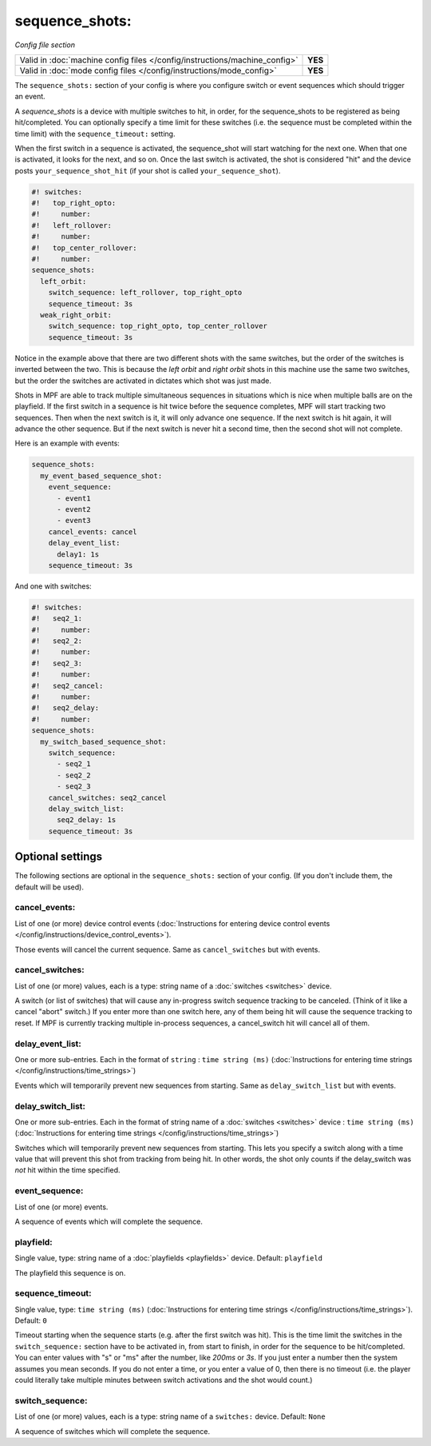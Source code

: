 sequence_shots:
===============

*Config file section*

+----------------------------------------------------------------------------+---------+
| Valid in :doc:`machine config files </config/instructions/machine_config>` | **YES** |
+----------------------------------------------------------------------------+---------+
| Valid in :doc:`mode config files </config/instructions/mode_config>`       | **YES** |
+----------------------------------------------------------------------------+---------+

.. overview

The ``sequence_shots:`` section of your config is where you configure switch or
event sequences which should trigger an event.

A *sequence_shots* is a device with multiple
switches to hit, in order, for the sequence_shots to be registered as
being hit/completed. You can optionally specify a time limit for these switches (i.e.
the sequence must be completed within the time limit) with the ``sequence_timeout:``
setting.

When the first switch in a sequence is activated, the sequence_shot
will start watching for the next one. When that one is activated, it
looks for the next, and so on. Once the last switch is activated, the
shot is considered "hit" and the device posts ``your_sequence_shot_hit`` (if
your shot is called ``your_sequence_shot``).

.. code-block:: mpf-config

   #! switches:
   #!   top_right_opto:
   #!     number:
   #!   left_rollover:
   #!     number:
   #!   top_center_rollover:
   #!     number:
   sequence_shots:
     left_orbit:
       switch_sequence: left_rollover, top_right_opto
       sequence_timeout: 3s
     weak_right_orbit:
       switch_sequence: top_right_opto, top_center_rollover
       sequence_timeout: 3s

Notice in the example above that there are
two different shots with the same switches, but the order of the
switches is inverted between the two. This is because the *left orbit*
and *right orbit* shots in this machine use the same two switches, but
the order the switches are activated in dictates which shot was just
made.

Shots in MPF are able to track multiple simultaneous sequences
in situations which is nice when multiple balls are on the playfield.
If the first switch in a sequence is hit twice before the sequence
completes, MPF will start tracking two sequences. Then when the next
switch is it, it will only advance one sequence. If the next switch is
hit again, it will advance the other sequence. But if the next switch
is never hit a second time, then the second shot will not complete.

Here is an example with events:

.. code-block:: mpf-config

   sequence_shots:
     my_event_based_sequence_shot:
       event_sequence:
         - event1
         - event2
         - event3
       cancel_events: cancel
       delay_event_list:
         delay1: 1s
       sequence_timeout: 3s

And one with switches:

.. code-block:: mpf-config

   #! switches:
   #!   seq2_1:
   #!     number:
   #!   seq2_2:
   #!     number:
   #!   seq2_3:
   #!     number:
   #!   seq2_cancel:
   #!     number:
   #!   seq2_delay:
   #!     number:
   sequence_shots:
     my_switch_based_sequence_shot:
       switch_sequence:
         - seq2_1
         - seq2_2
         - seq2_3
       cancel_switches: seq2_cancel
       delay_switch_list:
         seq2_delay: 1s
       sequence_timeout: 3s

.. config


Optional settings
-----------------

The following sections are optional in the ``sequence_shots:`` section of your config. (If you don't include them, the default will be used).

cancel_events:
~~~~~~~~~~~~~~
List of one (or more) device control events (:doc:`Instructions for entering device control events </config/instructions/device_control_events>`).

Those events will cancel the current sequence. Same as ``cancel_switches`` but with events.

cancel_switches:
~~~~~~~~~~~~~~~~
List of one (or more) values, each is a type: string name of a :doc:`switches <switches>` device.

A switch (or list of switches) that will cause any in-progress switch
sequence tracking to be canceled. (Think of it like a cancel "abort"
switch.) If you enter more than one switch here, any of them being hit
will cause the sequence tracking to reset. If MPF is currently
tracking multiple in-process sequences, a cancel_switch hit will
cancel all of them.

delay_event_list:
~~~~~~~~~~~~~~~~~
One or more sub-entries. Each in the format of ``string`` : ``time string (ms)`` (:doc:`Instructions for entering time strings </config/instructions/time_strings>`)

Events which will temporarily prevent new sequences from starting. Same as ``delay_switch_list`` but with events.

delay_switch_list:
~~~~~~~~~~~~~~~~~~
One or more sub-entries. Each in the format of string name of a :doc:`switches <switches>` device : ``time string (ms)`` (:doc:`Instructions for entering time strings </config/instructions/time_strings>`)

Switches which will temporarily prevent new sequences from starting.
This lets you specify a switch along with a time value that will
prevent this shot from tracking from being hit. In other words, the
shot only counts if the delay_switch was *not* hit within the time
specified.

event_sequence:
~~~~~~~~~~~~~~~
List of one (or more) events.

A sequence of events which will complete the sequence.

playfield:
~~~~~~~~~~
Single value, type: string name of a :doc:`playfields <playfields>` device. Default: ``playfield``

The playfield this sequence is on.

sequence_timeout:
~~~~~~~~~~~~~~~~~
Single value, type: ``time string (ms)`` (:doc:`Instructions for entering time strings </config/instructions/time_strings>`). Default: ``0``

Timeout starting when the sequence starts (e.g. after the first switch was hit).
This is the time limit the switches in the ``switch_sequence:`` section have to
be activated in, from
start to finish, in order for the sequence to be hit/completed. You can enter
values with "s" or "ms" after the number, like `200ms` or `3s`. If you
just enter a number then the system assumes you mean seconds. If you
do not enter a time, or you enter a value of 0, then there is no
timeout (i.e. the player could literally take multiple minutes between
switch activations and the shot would count.)

switch_sequence:
~~~~~~~~~~~~~~~~
List of one (or more) values, each is a type: string name of a ``switches:`` device. Default: ``None``

A sequence of switches which will complete the sequence.



